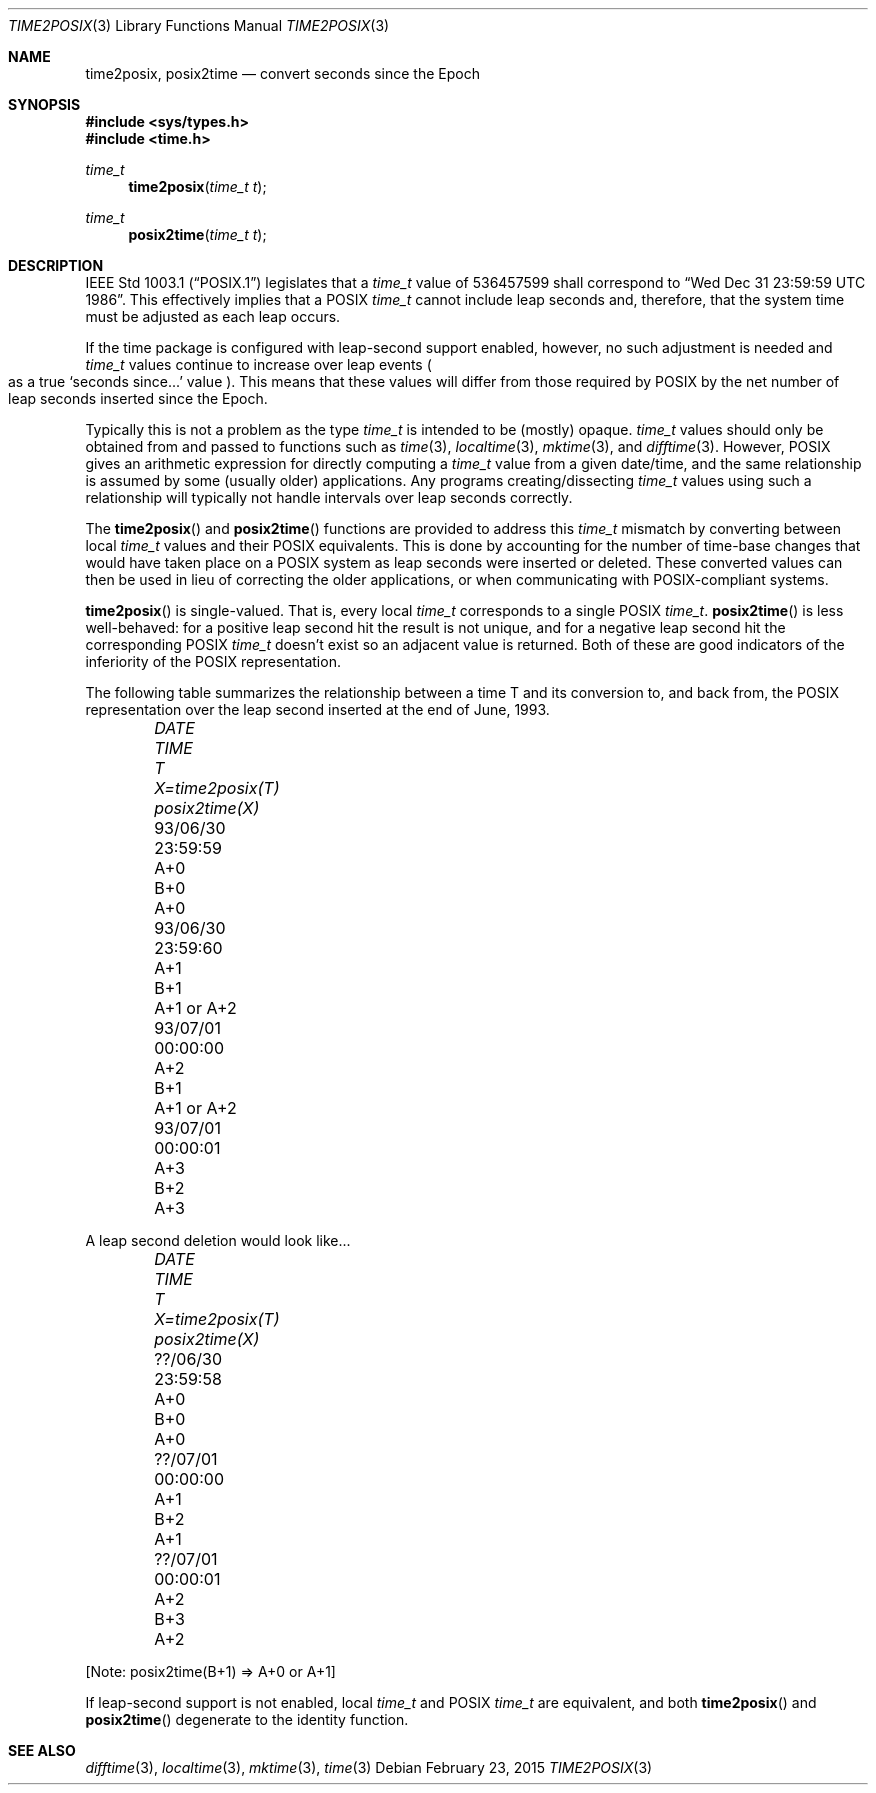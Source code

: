 .\"	$OpenBSD: time2posix.3,v 1.20 2015/02/23 19:05:36 bentley Exp $
.Dd $Mdocdate: February 23 2015 $
.Dt TIME2POSIX 3
.Os
.Sh NAME
.Nm time2posix ,
.Nm posix2time
.Nd convert seconds since the Epoch
.Sh SYNOPSIS
.In sys/types.h
.In time.h
.Ft time_t
.Fn time2posix "time_t t"
.Ft time_t
.Fn posix2time "time_t t"
.Sh DESCRIPTION
.St -p1003.1
legislates that a
.Vt time_t
value of
536457599 shall correspond to
.Dq Wed Dec 31 23:59:59 UTC 1986 .
This effectively implies that a POSIX
.Vt time_t
cannot include leap seconds and, therefore,
that the system time must be adjusted as each leap occurs.
.Pp
If the time package is configured with leap-second support
enabled,
however,
no such adjustment is needed and
.Vt time_t
values continue to increase over leap events
.Po
as a true
.Sq seconds since...
value
.Pc .
This means that these values will differ from those required by POSIX
by the net number of leap seconds inserted since the Epoch.
.Pp
Typically this is not a problem as the type
.Vt time_t
is intended to be
.Pq mostly
opaque.
.Vt time_t
values should only be obtained from and
passed to functions such as
.Xr time 3 ,
.Xr localtime 3 ,
.Xr mktime 3 ,
and
.Xr difftime 3 .
However,
POSIX gives an arithmetic
expression for directly computing a
.Vt time_t
value from a given date/time,
and the same relationship is assumed by some
.Pq usually older
applications.
Any programs creating/dissecting
.Vt time_t
values
using such a relationship will typically not handle intervals
over leap seconds correctly.
.Pp
The
.Fn time2posix
and
.Fn posix2time
functions are provided to address this
.Vt time_t
mismatch by converting
between local
.Vt time_t
values and their POSIX equivalents.
This is done by accounting for the number of time-base changes that
would have taken place on a POSIX system as leap seconds were inserted
or deleted.
These converted values can then be used in lieu of correcting the older
applications,
or when communicating with POSIX-compliant systems.
.Pp
.Fn time2posix
is single-valued.
That is,
every local
.Vt time_t
corresponds to a single POSIX
.Vt time_t .
.Fn posix2time
is less well-behaved:
for a positive leap second hit the result is not unique,
and for a negative leap second hit the corresponding
POSIX
.Vt time_t
doesn't exist so an adjacent value is returned.
Both of these are good indicators of the inferiority of the
POSIX representation.
.Pp
The following table summarizes the relationship between a time
T and its conversion to,
and back from,
the POSIX representation over the leap second inserted at the end of June,
1993.
.Bl -column 93/06/30 23:59:59 A+0 X=time2posix(T) posix2time(X) -offset indent
.It Em DATE Ta Em TIME Ta Em T Ta Em X=time2posix(T) Ta Em posix2time(X)
.It 93/06/30 Ta 23:59:59 Ta A+0 Ta B+0 Ta A+0
.It 93/06/30 Ta 23:59:60 Ta A+1 Ta B+1 Ta A+1 or A+2
.It 93/07/01 Ta 00:00:00 Ta A+2 Ta B+1 Ta A+1 or A+2
.It 93/07/01 Ta 00:00:01 Ta A+3 Ta B+2 Ta A+3
.El
.Pp
A leap second deletion would look like...
.Bl -column ??/06/30 23:59:58 A+0 X=time2posix(T) posix2time(X) -offset indent
.It Em DATE Ta Em TIME Ta Em T Ta Em X=time2posix(T) Ta Em posix2time(X)
.It ??/06/30 Ta 23:59:58 Ta A+0 Ta B+0 Ta A+0
.It ??/07/01 Ta 00:00:00 Ta A+1 Ta B+2 Ta A+1
.It ??/07/01 Ta 00:00:01 Ta A+2 Ta B+3 Ta A+2
.El
.Pp
[Note: posix2time(B+1) => A+0 or A+1]
.Pp
If leap-second support is not enabled, local
.Vt time_t
and
POSIX
.Vt time_t
are equivalent, and both
.Fn time2posix
and
.Fn posix2time
degenerate to the identity function.
.Sh SEE ALSO
.Xr difftime 3 ,
.Xr localtime 3 ,
.Xr mktime 3 ,
.Xr time 3
.\" This file is in the public domain, so clarified as of
.\" 1996-06-05 by Arthur David Olson.

